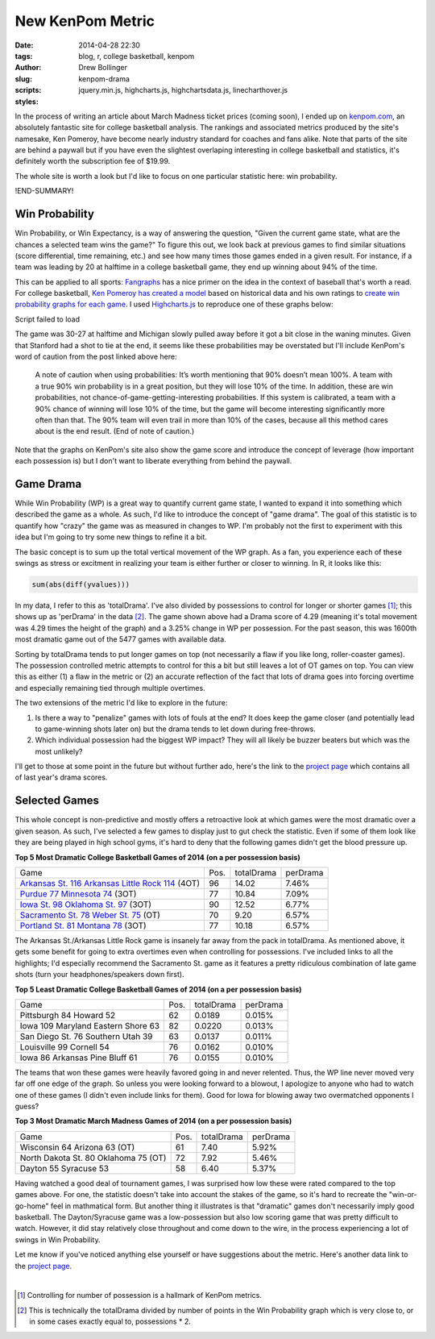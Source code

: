 ﻿=================
New KenPom Metric
=================

:date: 2014-04-28 22:30
:tags: blog, r, college basketball, kenpom
:author: Drew Bollinger
:slug: kenpom-drama
:scripts:  jquery.min.js, highcharts.js, highchartsdata.js, linecharthover.js
:styles:

.. _kenpom.com: http://kenpom.com/
.. _Fangraphs: http://www.fangraphs.com/library/misc/we/
.. _`Ken Pomeroy has created a model`: http://kenpom.com/blog/index.php/weblog/entry/win_probability_for_grown_ups
.. _`create win probability graphs for each game`: http://kenpom.com/blog/index.php/weblog/entry/win_probability_for_every_college_game
.. _Highcharts.js: http://www.highcharts.com/
.. _`project page`: ../../../../../pages/projects.html
.. _`Arkansas St. 116 Arkansas Little Rock 114`: https://www.youtube.com/watch?v=VUplP4vx8Es
.. _`Purdue 77 Minnesota 74`: https://www.youtube.com/watch?v=IzCt3gSCu4U
.. _`Iowa St. 98 Oklahoma St. 97`: https://www.youtube.com/watch?v=jtIT8BtxNnQ
.. _`Portland St. 81  Montana 78`: https://www.youtube.com/watch?v=a_ZeJ715obo
.. _`Sacramento St. 78 Weber St. 75`: http://www.standard.net/stories/2014/02/01/oh-my-weber-state-loses-sac-state-after-unbelievable-finish

In the process of writing an article about March Madness ticket prices (coming soon), I ended up on kenpom.com_, an absolutely fantastic site
for college basketball analysis. The rankings and associated metrics produced by the site's namesake, Ken Pomeroy, have become nearly industry standard for coaches and fans alike. 
Note that parts of the site are behind a paywall but if you have even the slightest overlaping interesting in college basketball and statistics, 
it's definitely worth the subscription fee of $19.99.

The whole site is worth a look but I'd like to focus on one particular statistic here:  win probability.


!END-SUMMARY!

Win Probability
===============

Win Probability, or Win Expectancy, is a way of answering the question, "Given the current game state, what are the chances a selected team wins the game?" To figure this out, we look back at 
previous games to find similar situations (score differential, time remaining, etc.) and see how many times those games ended in a given result. For instance, if a team was leading by 20 at halftime 
in a college basketball game, they end up winning about 94% of the time.

This can be applied to all sports: Fangraphs_ has a nice primer on the idea in the context of baseball that's worth a read. For college basketball, `Ken Pomeroy has created a model`_ based on 
historical data and his own ratings to `create win probability graphs for each game`_. I used Highcharts.js_ to reproduce one of these graphs below:

.. container::
   :name: container

   Script failed to load

The game was 30-27 at halftime and Michigan slowly pulled away before it got a bit close in the waning minutes. Given that Stanford had a shot to tie at the end, it seems like these probabilities may be overstated but 
I'll include KenPom's word of caution from the post linked above here:
   
   A note of caution when using probabilities: It’s worth mentioning that 90% doesn’t mean 100%. A team with a true 90% win probability is in a great position, but they will 
   lose 10% of the time. In addition, these are win probabilities, not chance-of-game-getting-interesting probabilities. If this system is calibrated, a team with a 90% chance 
   of winning will lose 10% of the time, but the game will become interesting significantly more often than that. The 90% team will even trail in more than 10% of the 
   cases, because all this method cares about is the end result. (End of note of caution.)

Note that the graphs on KenPom's site also show the game score and introduce the concept of leverage (how important each possession is) but I don't want to liberate everything from behind the paywall.

Game Drama
==========

While Win Probability (WP) is a great way to quantify current game state, I wanted to expand it into something which described the game as a whole. 
As such, I'd like to introduce the concept of "game drama". The goal of this statistic is to quantify how "crazy" the game was as measured in changes to WP.
I'm probably not the first to experiment with this idea but I'm going to try some new things to refine it a bit.

The basic concept is to sum up the total vertical movement of the WP graph. As a fan, you experience each of these swings as stress or excitment in realizing your 
team is either further or closer to winning. In R, it looks like this:

.. code-block:: r

   sum(abs(diff(yvalues)))

In my data, I refer to this as 'totalDrama'. I've also divided by possessions to control for longer or shorter games [#]_; this shows up as 'perDrama' in the data [#]_.  
The game shown above had a Drama score of 4.29 (meaning it's total movement was 4.29 times the height of the graph) and a 3.25% change in WP per possession. For the 
past season, this was 1600th most dramatic game out of the 5477 games with available data.

Sorting by totalDrama tends to put longer games on top (not necessarily a flaw if you like long, roller-coaster games). The possession controlled metric attempts to control for this a bit 
but still leaves a lot of OT games on top. You can view this as either (1) a flaw in the metric or (2) an accurate reflection of the fact that lots of drama goes into forcing overtime and 
especially remaining tied through multiple overtimes.

The two extensions of the metric I'd like to explore in the future:

1. Is there a way to "penalize" games with lots of fouls at the end? It does keep the game closer (and potentially lead to game-winning shots later on) but the drama tends to let down during free-throws.
2. Which individual possession had the biggest WP impact? They will all likely be buzzer beaters but which was the most unlikely?

I'll get to those at some point in the future but without further ado, here's the link to the `project page`_ which contains all of last year's drama scores.

Selected Games
==============

This whole concept is non-predictive and mostly offers a retroactive look at which games were the most dramatic over a given season. As such, I've selected a few games 
to display just to gut check the statistic. Even if some of them look like they are being played in high school gyms, it's hard to deny that the following games didn't 
get the blood pressure up.

**Top 5 Most Dramatic College Basketball Games of 2014 (on a per possession basis)**

=================================================== ==== ========== ========
Game                                                Pos. totalDrama perDrama
`Arkansas St. 116 Arkansas Little Rock 114`_  (4OT) 96    14.02     7.46%
`Purdue 77 Minnesota 74`_  (3OT)                    77    10.84     7.09%
`Iowa St. 98 Oklahoma St. 97`_  (3OT)               90    12.52     6.77%
`Sacramento St. 78 Weber St. 75`_  (OT)             70    9.20      6.57%
`Portland St. 81  Montana 78`_ (3OT)                77    10.18     6.57%
=================================================== ==== ========== ========

The Arkansas St./Arkansas Little Rock game is insanely far away from the pack in totalDrama. As mentioned above, it gets some benefit for going to extra overtimes 
even when controlling for possessions. I've included links to all the highlights; I'd especially recommend the Sacramento St. game as it features a pretty ridiculous combination of 
late game shots (turn your headphones/speakers down first).

**Top 5 Least Dramatic College Basketball Games of 2014 (on a per possession basis)**

================================================ ==== ========== ========
Game                                             Pos. totalDrama perDrama
Pittsburgh 84 Howard 52                          62   0.0189     0.015%
Iowa 109 Maryland Eastern Shore 63               82   0.0220     0.013%
San Diego St. 76 Southern Utah 39                63   0.0137     0.011%
Louisville 99 Cornell 54                         76   0.0162     0.010%
Iowa 86 Arkansas Pine Bluff 61                   76   0.0155     0.010%
================================================ ==== ========== ========

The teams that won these games were heavily favored going in and never relented. Thus, the WP line never moved very far off one edge of the graph. 
So unless you were looking forward to a blowout, I apologize to anyone who had to watch one of these games (I didn't even include links for them). Good for Iowa for blowing away two overmatched opponents I guess?

**Top 3 Most Dramatic March Madness Games of 2014 (on a per possession basis)**

================================================ ==== ========== ========
Game                                             Pos. totalDrama perDrama
Wisconsin 64 Arizona 63  (OT)                    61   7.40       5.92%
North Dakota St. 80 Oklahoma 75  (OT)            72   7.92       5.46%
Dayton 55 Syracuse 53                            58   6.40       5.37%
================================================ ==== ========== ========

Having watched a good deal of tournament games, I was surprised how low these were rated compared to the top games above. For one, the statistic doesn't take into 
account the stakes of the game, so it's hard to recreate the "win-or-go-home" feel in mathmatical form. But another thing it illustrates is that "dramatic" games 
don't necessarily imply good basketball. The Dayton/Syracuse game was a low-possession but also low scoring game that was pretty difficult to watch. However, it 
did stay relatively close throughout and come down to the wire, in the process experiencing a lot of swings in Win Probability.

Let me know if you've noticed anything else yourself or have suggestions about the metric. Here's another data link to the `project page`_.


.. container:: separator

   |

.. [#] Controlling for number of possession is a hallmark of KenPom metrics.
.. [#] This is technically the totalDrama divided by number of points in the Win Probability graph which is very close to, or in some cases exactly equal to, possessions * 2.